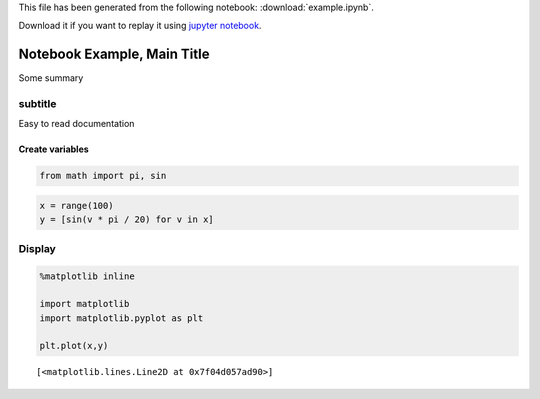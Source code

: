 This file has been generated from the following notebook: :download:`example.ipynb`.

Download it if you want to replay it using `jupyter notebook <http://jupyter.org/>`_.

Notebook Example, Main Title
============================

Some summary

subtitle
--------

Easy to read documentation

Create variables
~~~~~~~~~~~~~~~~

.. code:: python

    from math import pi, sin

.. code:: python

    x = range(100)
    y = [sin(v * pi / 20) for v in x]

Display
-------

.. code:: python

    %matplotlib inline
    
    import matplotlib
    import matplotlib.pyplot as plt
    
    plt.plot(x,y)




.. parsed-literal::

    [<matplotlib.lines.Line2D at 0x7f04d057ad90>]




.. image:: output_6_1.png


